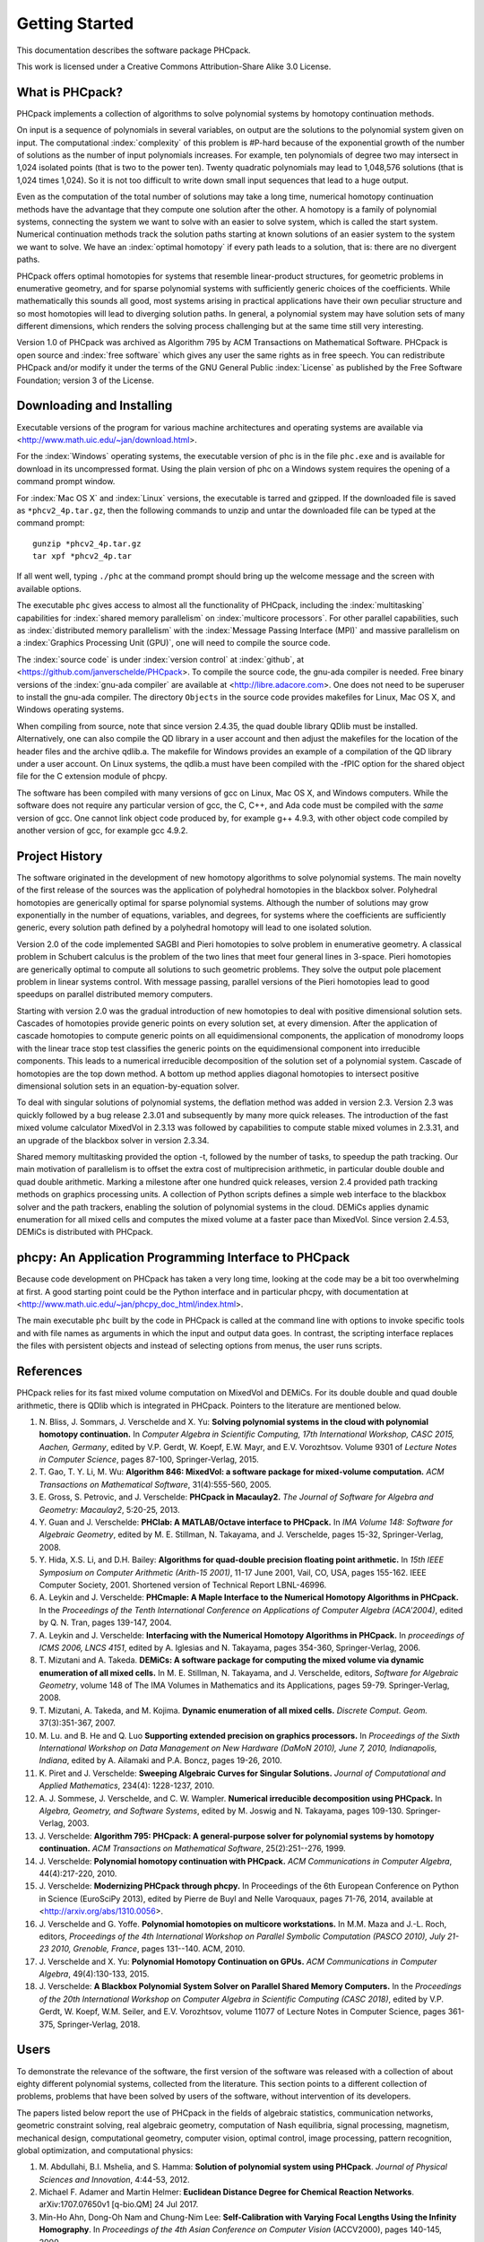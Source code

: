 ***************
Getting Started
***************

This documentation describes the software package PHCpack.

This work is licensed under 
a Creative Commons Attribution-Share Alike 3.0 License.

What is PHCpack?
================

PHCpack implements a collection of algorithms
to solve polynomial systems by homotopy continuation methods.

On input is a sequence of polynomials in several variables,
on output are the solutions to the polynomial system given on input.
The computational :index:`complexity`
of this problem is #P-hard because of
the exponential growth of the number of solutions as the number of
input polynomials increases.  For example, ten polynomials of degree two
may intersect in 1,024 isolated points (that is two to the power ten).
Twenty quadratic polynomials may lead to 1,048,576 solutions
(that is 1,024 times 1,024).  So it is not too difficult to write
down small input sequences that lead to a huge output.

Even as the computation of the total number of solutions may take
a long time, numerical homotopy continuation methods have the advantage
that they compute one solution after the other.  A homotopy is a family
of polynomial systems, connecting the system we want to solve with an
easier to solve system, which is called the start system.
Numerical continuation methods track the solution paths starting at
known solutions of an easier system to the system we want to solve.
We have an :index:`optimal homotopy`
if every path leads to a solution, that is: there are no divergent paths.

PHCpack offers optimal homotopies for systems that resemble 
linear-product structures, for geometric problems in enumerative geometry,
and for sparse polynomial systems with sufficiently generic choices 
of the coefficients.
While mathematically this sounds all good, most systems arising in
practical applications have their own peculiar structure
and so most homotopies will lead to diverging solution paths.
In general, a polynomial system may have solution sets of many
different dimensions, which renders the solving process challenging
but at the same time still very interesting.

Version 1.0 of PHCpack was archived as Algorithm 795
by ACM Transactions on Mathematical Software.  
PHCpack is open source and :index:`free software`
which gives any user the same rights as in free speech.
You can redistribute PHCpack and/or modify it under the terms of 
the GNU General Public :index:`License`
as published by the Free Software Foundation; 
version 3 of the License.

Downloading and Installing
==========================

Executable versions of the program for various machine architectures
and operating systems are available via
<http://www.math.uic.edu/~jan/download.html>.

For the :index:`Windows` operating systems, the 
executable version of phc is in the file ``phc.exe``
and is available for download in its uncompressed format.
Using the plain version of phc on a Windows system 
requires the opening of a command prompt window.

For :index:`Mac OS X` and :index:`Linux` versions, 
the executable is tarred and gzipped.
If the downloaded file is saved as ``*phcv2_4p.tar.gz``,
then the following commands to unzip and untar the downloaded file 
can be typed at the command prompt:

::

   gunzip *phcv2_4p.tar.gz
   tar xpf *phcv2_4p.tar

If all went well, typing ``./phc`` at the command prompt should bring
up the welcome message and the screen with available options.

The executable ``phc`` gives access to almost all the functionality
of PHCpack, including the :index:`multitasking` capabilities 
for :index:`shared memory parallelism` 
on :index:`multicore processors`.
For other parallel capabilities, such
as :index:`distributed memory parallelism` with 
the :index:`Message Passing Interface (MPI)`
and massive parallelism on 
a :index:`Graphics Processing Unit (GPU)`,
one will need to compile the source code.

The :index:`source code` is under :index:`version control` 
at :index:`github`,
at <https://github.com/janverschelde/PHCpack>.
To compile the source code, the gnu-ada compiler is needed.
Free binary versions of the :index:`gnu-ada compiler`
are available at <http://libre.adacore.com>.
One does not need to be superuser to install the gnu-ada compiler.
The directory ``Objects`` in the
source code provides makefiles for Linux, Mac OS X, and Windows
operating systems.

When compiling from source, note that since version 2.4.35,
the quad double library QDlib must be installed.
Alternatively, one can also compile the QD library in a user
account and then adjust the makefiles for the location of the
header files and the archive qdlib.a.  
The makefile for Windows provides an example
of a compilation of the QD library under a user account.
On Linux systems, the qdlib.a must have been compiled with
the -fPIC option for the shared object file for the C extension
module of phcpy.

The software has been compiled with many versions of gcc 
on Linux, Mac OS X, and Windows computers.
While the software does not require any particular version of gcc,
the C, C++, and Ada code must be compiled with the *same* version of gcc.
One cannot link object code produced by, for example g++ 4.9.3,
with other object code compiled by another version of gcc,
for example gcc 4.9.2.

Project History
===============

The software originated in the development of new homotopy algorithms
to solve polynomial systems.  The main novelty of the first release
of the sources was the application of polyhedral homotopies in the
blackbox solver.  Polyhedral homotopies are generically optimal for
sparse polynomial systems.  Although the number of solutions may grow
exponentially in the number of equations, variables, and degrees,
for systems where the coefficients are sufficiently generic,
every solution path defined by a polyhedral homotopy will lead
to one isolated solution.

Version 2.0 of the code implemented SAGBI and Pieri homotopies
to solve problem in enumerative geometry.  A classical problem
in Schubert calculus is the problem of the two lines that meet
four general lines in 3-space.  Pieri homotopies are generically
optimal to compute all solutions to such geometric problems.
They solve the output pole placement problem in linear systems control.
With message passing, parallel versions of the Pieri homotopies
lead to good speedups on parallel distributed memory computers.

Starting with version 2.0 was the gradual introduction of new
homotopies to deal with positive dimensional solution sets.
Cascades of homotopies provide generic points on every solution set,
at every dimension.  After the application of cascade homotopies
to compute generic points on all equidimensional components,
the application of monodromy loops with the linear trace stop test
classifies the generic points on the equidimensional component
into irreducible components.  This leads to a numerical irreducible
decomposition of the solution set of a polynomial system.
Cascade of homotopies are the top down method.
A bottom up method applies diagonal homotopies to intersect
positive dimensional solution sets in an equation-by-equation solver.

To deal with singular solutions of polynomial systems,
the deflation method was added in version 2.3.
Version 2.3 was quickly followed by a bug release 2.3.01
and subsequently by many more quick releases.
The introduction of the fast mixed volume calculator MixedVol in 2.3.13
was followed by capabilities to compute stable mixed volumes in 2.3.31,
and an upgrade of the blackbox solver in version 2.3.34.

Shared memory multitasking provided the option -t,
followed by the number of tasks, to speedup the path tracking.
Our main motivation of parallelism is to offset the extra cost
of multiprecision arithmetic, in particular double double and quad
double arithmetic.
Marking a milestone after one hundred quick releases,
version 2.4 provided path tracking methods on graphics processing units.
A collection of Python scripts defines a simple web interface to the
blackbox solver and the path trackers,
enabling the solution of polynomial systems in the cloud.
DEMiCs applies dynamic enumeration for all mixed cells and
computes the mixed volume at a faster pace than MixedVol.
Since version 2.4.53, DEMiCs is distributed with PHCpack.

phcpy: An Application Programming Interface to PHCpack
======================================================

Because code development on PHCpack has taken a very long time,
looking at the code may be a bit too overwhelming at first.
A good starting point could be the Python interface
and in particular phcpy, with documentation at
<http://www.math.uic.edu/~jan/phcpy_doc_html/index.html>.

The main executable ``phc`` built by the code in PHCpack 
is called at the command line with options to invoke specific tools
and with file names as arguments in which the input and output data goes.
In contrast, the scripting interface replaces the files with persistent
objects and instead of selecting options from menus, the user runs scripts.

References
==========

PHCpack relies for its fast mixed volume computation
on MixedVol and DEMiCs.
For its double double and quad double arithmetic,
there is QDlib which is integrated in PHCpack.
Pointers to the literature are mentioned below.

1. N. Bliss, J. Sommars, J. Verschelde and X. Yu:
   **Solving polynomial systems in the cloud with polynomial
   homotopy continuation.**
   In *Computer Algebra in Scientific Computing, 17th International 
   Workshop, CASC 2015, Aachen, Germany*,
   edited by V.P. Gerdt, W. Koepf, E.W. Mayr, and E.V. Vorozhtsov.
   Volume 9301 of *Lecture Notes in Computer Science*, pages 87-100,
   Springer-Verlag, 2015.

#. T. Gao, T. Y. Li, M. Wu:
   **Algorithm 846: MixedVol: a software package for mixed-volume 
   computation.**
   *ACM Transactions on Mathematical Software*, 31(4):555-560, 2005.

#. E. Gross, S. Petrovic, and J. Verschelde: **PHCpack in Macaulay2.**
   *The Journal of Software for Algebra and Geometry: Macaulay2*,
   5:20-25, 2013.

#. Y. Guan and J. Verschelde: 
   **PHClab: A MATLAB/Octave interface to PHCpack.**
   In *IMA Volume 148: Software for Algebraic Geometry*,
   edited by M. E. Stillman, N. Takayama, and J. Verschelde,
   pages 15-32, Springer-Verlag, 2008. 

#. Y. Hida, X.S. Li, and D.H. Bailey:
   **Algorithms for quad-double precision floating point arithmetic.**
   In *15th IEEE Symposium on Computer Arithmetic (Arith-15 2001)*,
   11-17 June 2001, Vail, CO, USA, pages 155-162.
   IEEE Computer Society, 2001.
   Shortened version of Technical Report LBNL-46996.

#. A. Leykin and J. Verschelde: 
   **PHCmaple: A Maple Interface to the Numerical Homotopy Algorithms
   in PHCpack.**
   In the *Proceedings of the Tenth International Conference 
   on Applications of Computer Algebra (ACA'2004)*,
   edited by Q. N. Tran, pages 139-147, 2004.

#. A. Leykin and J. Verschelde: 
   **Interfacing with the Numerical Homotopy Algorithms in PHCpack.**
   In *proceedings of ICMS 2006, LNCS 4151*,
   edited by A. Iglesias and N. Takayama,
   pages 354-360, Springer-Verlag, 2006. 

#. T. Mizutani and A. Takeda.
   **DEMiCs: A software package for computing the mixed volume via
   dynamic enumeration of all mixed cells.**
   In M. E. Stillman, N. Takayama, and J. Verschelde, editors,
   *Software for Algebraic Geometry*, volume 148 of The IMA Volumes in
   Mathematics and its Applications, pages 59-79. Springer-Verlag, 2008.

#. T. Mizutani, A. Takeda, and M. Kojima.
   **Dynamic enumeration of all mixed cells.**
   *Discrete Comput. Geom.* 37(3):351-367, 2007.

#. M. Lu. and B. He and Q. Luo
   **Supporting extended precision on graphics processors.**
   In *Proceedings of the Sixth International Workshop on Data 
   Management on New Hardware (DaMoN 2010), 
   June 7, 2010, Indianapolis, Indiana*, edited by
   A. Ailamaki and P.A. Boncz, pages 19-26, 2010.

#. K. Piret and J. Verschelde:
   **Sweeping Algebraic Curves for Singular Solutions.**
   *Journal of Computational and Applied Mathematics*,
   234(4): 1228-1237, 2010. 

#. A. J. Sommese, J. Verschelde, and C. W. Wampler.
   **Numerical irreducible decomposition using PHCpack.**
   In *Algebra, Geometry, and Software Systems*, 
   edited by M. Joswig and N. Takayama,
   pages 109-130. Springer-Verlag, 2003.

#. J. Verschelde:
   **Algorithm 795: PHCpack: A general-purpose solver for polynomial
   systems by homotopy continuation.**
   *ACM Transactions on Mathematical Software*, 25(2):251--276, 1999.

#. J. Verschelde:
   **Polynomial homotopy continuation with PHCpack.**
   *ACM Communications in Computer Algebra*, 44(4):217-220, 2010.

#. J. Verschelde:
   **Modernizing PHCpack through phcpy.**
   In Proceedings of the 6th European Conference on Python in Science
   (EuroSciPy 2013), edited by Pierre de Buyl and Nelle Varoquaux,
   pages 71-76, 2014, available at
   <http://arxiv.org/abs/1310.0056>.

#. J. Verschelde and G. Yoffe.
   **Polynomial homotopies on multicore workstations.**
   In M.M. Maza and J.-L. Roch, editors, *Proceedings of the 4th
   International Workshop on Parallel Symbolic Computation (PASCO 2010),
   July 21-23 2010, Grenoble, France*, pages 131--140. ACM, 2010.

#. J. Verschelde and X. Yu:
   **Polynomial Homotopy Continuation on GPUs.**
   *ACM Communications in Computer Algebra*, 49(4):130-133, 2015.

#. J. Verschelde:
   **A Blackbox Polynomial System Solver on Parallel Shared Memory Computers.**
   In the *Proceedings of the 20th International
   Workshop on Computer Algebra in Scientific Computing (CASC 2018)*,
   edited by V.P. Gerdt, W. Koepf, W.M. Seiler, and E.V. Vorozhtsov,
   volume 11077 of Lecture Notes in Computer Science,
   pages 361-375, Springer-Verlag, 2018.

Users
=====

To demonstrate the relevance of the software, the first version
of the software was released with a collection of about eighty 
different polynomial systems, collected from the literature. 
This section points to a different collection of problems,
problems that have been solved by users of the software,
without intervention of its developers.

The papers listed below report the use of PHCpack in the fields of
algebraic statistics, communication networks,
geometric constraint solving, real algebraic geometry,
computation of Nash equilibria, signal processing, magnetism,
mechanical design, computational geometry, computer vision,
optimal control, image processing, pattern recognition,
global optimization, and computational physics:

1. M. Abdullahi, B.I. Mshelia, and S. Hamma:
   **Solution of polynomial system using PHCpack**.
   *Journal of Physical Sciences and Innovation*, 4:44-53, 2012.

#. Michael F. Adamer and Martin Helmer:
   **Euclidean Distance Degree for Chemical Reaction Networks**.
   arXiv:1707.07650v1 [q-bio.QM] 24 Jul 2017.

#. Min-Ho Ahn, Dong-Oh Nam and Chung-Nim Lee:
   **Self-Calibration with Varying Focal Lengths Using 
   the Infinity Homography**. In *Proceedings of the 
   4th Asian Conference on Computer Vision* (ACCV2000),
   pages 140-145, 2000.

#. Carlos Amendola, Nathan Bliss, Isaac Burke,
   Courtney R. Gibbons, Martin Helmer, Serkan Hosten,
   Evan D. Nash, Jose Israel Rodriguez, Daniel Smolkin:
   **The maximum likelihood degree of toric varieties.**
   *Journal of Symbolic Computation*, article in Press, 2018.

#. Gianni Amisano and Oreste Tristani:
   **Exact likelihood computation for nonlinear DSGE models with
   heteroskedastic innovations**.
   *Journal of Economic Dynamics and Control* 35:2167-2185, 2011.

#. D. Arzelier, C. Louembet, A. Rondepierre, and M. Kara-Zaitri:
   **A New Mixed Iterative Algorithm to Solve the Fuel-Optimal Linear 
   Impulsive Rendezvous Problem.**
   *Journal of Optimization Theory and Applications*, 2013.

#. E. Bartzos, I. Emiris, J. Legersky, and E. Tsigaridas:
   **On the maximal number of real embeddings of spatial minimally
   rigid graphs.**
   In *Proceedings of the 2018 International Symposium on Symbolic and
   Algebraic Computation (ISSAC 2018)*, pages 55-62, ACM 2018.

#. Bassi, I.G., Abdullahi Mohammed, and Okechukwu C.E.:
   **Analysis Of Solving Polynomial Equations Using Homotopy Continuation
   Method**. *International Journal of Engineering Research &
   Technology (IJERT)* 2(8):1401-1411, 2013.

#. Dmitry Batenkov:
   **Accurate solution of near-colliding Prony systems via decimation
   and homotopy continuation**.
   *Theoretical Computer Science* 681:1-232, 2017.

#. Daniel J. Bates and Frank Sottile:
   **Khovanskii-Rolle Continuation for Real Solutions**.
   *Foundations of Computational Mathematics* 11:563-587, 2011.

#. Jahan Bayat and Carl D. Crane III:
   **Closed-Form Equilibrium Analysis of Planar Tensegrity Mechanisms**.
   In *2006 Florida Conference on Recent Advances in Robotics*, FCRAR 2006.

#. Genevieve Belanger, Kristjan Kannike, Alexander Pukhov, and Martti Raidal:
   **Minimal semi-annihilating Z_n scalar dark matter**.
   *Journal of Cosmology and Astroparticle Physics*, June 2014 (Open Access).

#. Ivo W.M. Bleylevens, Michiel E. Hostenbach, and Ralf L.M. Peeters:
   **Polynomial Optimization and a Jacobi-Davidson type method for
   commuting matrices**,
   *Applied Mathematics and Computation* 224(1): 564-580, 2013.

#. Guy Bresler, Dustin Cartwright, David Tse:
   **Feasibility of Interference Alignment for the MIMO interference
   channel**.
   *IEEE Transactions on Information Theory* 60(9):5573-5586, 2014.

#. M.-L. G. Buot and D. St. P. Richards:
   **Counting and Locating the Solutions of Polynomial Systems of
   Maximum Likelihood Equations I**.
   *Journal of Symbolic Computation* 41(2): 234-244, 2005.

#. Max-Louis G. Buot, Serkan Hosten and Donald St. P. Richards:   
   **Counting and locating the solutions of polynomial systems of maximum 
   likelihood equations, II: The Behrens-Fisher problem**.
   *Statistica Sinica* 17(4):1343-1354, 2007.

#. Enric Celaya, Tom Creemers, Lluis Ros:
   **Exact interval propagation for the efficient solution of position
   analysis problems on planar linkages**.
   *Mechanism and Machine Theory* 54: 116-131, 2012.

#. Zachary Charles and Nigel Boston:
   **Exploiting algebraic structure in global optimization and the
   Belgian chocolate problem**.
   *Journal of Global Optimization* 72(2): 241-254, 2018.

#. Tom Creemers, Josep M. Porta, Lluis Ros, and Federico Thomas:
   **Fast Multiresolutive Approximations of Planar Linkage Configuration
   Spaces**. *IEEE 2006 International Conference on Robotics and Automation.*

#. Marc Culler and Nathan M. Dunfield:
   **Orderability and Dehn filling.**
   *Geometry and Topology* 22: 1405-1457, 2018.

#. R.S. Datta:
   **Using Computer Algebra To Compute Nash Equilibria**.
   In *Proceedings of the 2003 International Symposium on Symbolic and
   Algebraic Computation (ISSAC 2003)*, pages 74-79, ACM 2003.

#. R.S. Datta:
   **Finding all Nash equilibria of a finite game using
   polynomial algebra**.  *Economic Theory* 42(1):55-96, 2009.

#. B.H. Dayton:
   **Numerical Local Rings and Local Solution of Nonlinear
   Systems**.  In *Proceedings of the 2007 International Workshop on
   Symbolic-Numeric Computation (SNC'07)*, pages 79-86, ACM 2007.

#. Max Demenkov:
   **Estimating region of attraction for polynomial vector fields
   by homotopy methods**.
   *ACM Communications in Computer Algebra* 46(3):84-85, 2012.

#. Max Demenkov:
   A Matlab Tool for Regions of Attraction Estimation
   via Numerical Algebraic Geometry.</B>
   In the *2015 International Conference on Mechanics - Seventh
   Polyakhov's Reading*, February 2-6, 2015, Russia,
   Saint Petersburg State University,
   Proceedings Edited by A.A. Tikhonov. IEEE 2015.

#. Ian H. Dinwoodie, Emily Gamundi, and Ed Mosteig:
   **Multiple Solutions for Blocking Probabilities in Asymmetric Networks**.
   *Open Systems and Information Dynamics* 12(3):273-288, 2005.

#. Csaba Domokos and Zoltan Kato: 
   **Parametric Estimation of Affine Deformations of Planar Shapes**.
   *Pattern Recognition*, 2009. In press.

#. C. Durand and C.M. Hoffmann:
   **Variational Constraints in 3D**.
   In *Proceedings of the International Conference on Shape Modeling 
   and Applications*, Aizu-Wakamatsu, Japan, pages 90-98, IEEE Computer
   Society, 1999.

#. C. Durand and C.M. Hoffmann:
   **A systematic framework for solving
   geometric constraints analytically**.
   *Journal of Symbolic Computation* 30(5):493-520, 2000.

#. I.Z. Emiris, E. Tsigaridas, G. Tzoumas:
   **The predicates for the Voronoi diagram of ellipses**. 
   In *Proc. ACM Symp. Comput. Geom.* 2006. 

#. Jonathan P. Epperlein and Bassam Bamieh:
   **A Frequency Domain Method for Optimal Periodic Control**.
   2012 American Control Conference (ACC), pages 5501-5506, IEEE 2012.

#. F. Ferrari:
   **On the geometry of super Yang-Mills theories: phases and 
   irreducible polynomials**.
   *Journal of High Energy Physics* 1, paper 26, 2009.

#. Jaime Gallardo-Alvarado:
   **A simple method to solve the forward displacement analysis of
   the general six-legged parallel manipulator**.
   *Robotics and Computer-Integrated Manufacturing* 30:55-61, 2014.

#. Jaime Gallardo-Alvarado:
   **Gough's Tyre Testing Machine**.
   Chapter 12 of
   *Kinematic Analysis of Parallel Manipulators by Algebraic Screw Theory*,
   pages 255-280, Springer-Verslag, 2016.

#. Jaime Gallardo-Alvarado and Juan-de-Dios Posadas-Garcia:
   **Mobility analysis and kinematics of the semi-general 2(3-RPS)
   series-parallel manipulator**.
   *Robotics and Computer-Integrated Manufactoring* 29(6): 463-472, 2013.

#. Jaime Gallardo-Alvarado, Mohammad H. Abedinnasab, and Daniel Lichtblau:
   **Simplified Kinematics for a Parallel Manipulator Generator of the
   Schoenflies Motion**.
   *Journal of Mechanisms and Robotics* 8(6):061020-061020-10, 2016.

#. Bertrand Haas:
   **A Simple Counterexample to Kouchnirenko's Conjecture**.
   *Beitraege zur Algebra und Geometrie/Contributions to Algebra
   and Geometry* 43(1):1-8, 2002.

#. Adlane Habed and Boubakeur Boufama:
   **Camera self-calibration from bivariate polynomial equations and
   the coplanarity constraint**.
   *Image and Vision Computing* 24(5):498-514, 2006.

#. Marshall Hampton and Richard Moeckel:
   **Finiteness of stationary configurations of the four-vortex problem**.
   *Transactions of the American Mathematical Society* 361(3): 1317-1332,
   2009.

#. Jonathan Hauenstein, Jose Israel Rodriguez, and Bernd Sturmfels:
   **Maximum Likelihood for Matrices with Rank Constraints**.
   *Journal of Algebraic Statistics* 5(1): 18-38, 2014.

#. Christoph Hellings, David A. Schmidt, and Wolfgang Utschick:
   **Optimized beamforming for the two stream MIMO interference channel
   at high SNR**. In 2009 Internatial ITG Workshop on Smart Antennas
   (WSA 2009), February 16-19, Berlin, Germany, pages 88-95.

#. Gabor Horvath:
   **Moment Matching-Based Distribution Fitting with Generalized
   Hyper-Erlang Distributions**.
   In *Analytical and Stochastic Modeling Techniques and Applications*,
   Lecture Notes in Computer Science, Volume 7984, pages 232-246, 2013.

#. X.G. Huang:
   **Forward Kinematics for a Parallel Platform Robot**.
   *Communications in Computer and Information Sciences* 86:529-532, 2011.

#. Xiguang Huang, Qizheng Liao, Shimin Wei, and Qiang Xu:
   **Five precision point-path synthesis of planar four-bar linkage
   using algebraic method**.
   *Frontiers of Electrical and Electronic Engineering in China*
   3(4):470-474, 2008.

#. Xiguang Huang, Qizheng Liao, Shimin Wei, Qiang Xu, and Shuguang Huang:
   **The 4SPS-2CCS generalized Stewart-Gough Platform mechanisms and its
   direct kinematics**.
   In *Proceedings of the 2007 IEEE International Conference on
   Mechatronics and Automation*, August 5-8, 2007, Harbin, China.
   Pages 2472-2477, 2007.

#. Hamadi Jamali, Tokunbo Ogunfunmi:
   **Stationary points of the finite length constant modulus optimization**.
   *Signal Processing* 82(4): 625-641, 2002.

#. Hamadi Jamali:
   **The unsupervised optimum linear finite length filter for fourth order
   wide sense stationary single output systems**.
   *Digital Signal Processing*, in press, 2018.

#. A. Jensen, A. Leykin, and J. Yu:
   **Computing tropical curves via homotopy continuation**.
   *Experimental Mathematics* 25(1): 83--93, 2016.

#. Libin Jiao, Bo Dong, Jintao Zhang, and Bo Yu:
   **Polynomial Homotopy Methods for the Sparse Interpolation Problem 
   Part I: Equally Spaced Sampling**.
   *SIAM J. Numer. Anal.* 54(1): 462-480, 2016.

#. Bjorn Johansson, Magnus Oskarsson, and Kalle Astrom:
   **Structure and motion estimation from complex features
   in three views**.
   In the Online ICVGIP-2002 Proceedings
   (Indian Conference on Computer Vision, Graphics and Image Processing).

#. M. Kara-Zaitri, D. Arzelier, and C. Louembet:
   **Mixed iterative algorithm for solving optimal implusive time-fixed
   rendezvous problem**.
   *American Institute of Aeronautics and Astronautics Guidance, Navigation,
   and Control Conference*, Toronto, Canada, 02-05 August 2010.

#. Dimitra Kosta and Kaie Kubjas:
   **Maximum Likelihood Estimation of Symmetric Group-Based Models 
   via Numerical Algebraic Geometry**.
   *Bulletin of Mathematical Biology*, October 2018, pages 1-24.

#. P.U. Lamalle, A. Messiaen, P. Dumortier, F. Durodie, M. Evrard, F. Louche:
   **Study of mutual coupling effects in the antenna array of the ICRH
   plug-in for ITER**. 
   *Fusion Engineering and Design* 74:359-365, 2005.

#. E. Lee and C. Mavroidis:
   **Solving the Geometric Design Problem of Spatial
   3R Robot Manipulators Using Polynomial Continuation**.
   *Journal of Mechanical Design, Transactions of the ASME* 124(4):652-661,
   2002.

#. E. Lee and C. Mavroidis:
   **Four Precision Points Geometric Design of Spatial 3R Manipulators**.
   In the *Proceedings of the 11th World Congress in Mechanism and Machine 
   Sciences*, August 18-21, 2003, Tianjin, China.
   China Machinery Press, edited by Tian Huang.

#. E. Lee and C. Mavroidis:
   **Geometric Design of 3R Manipulators for
   Reaching Four End-Effector Spatial Poses**.
   *International Journal for Robotics Research*, 23(3):247-254, 2004.

#. E. Lee, C. Mavroidis, and J. Morman:
   **Geometric Design of Spatial 3R Manipulators**.
   In *Proceedings of the 2002 NSF Design, Service, and
   Manufacturing Grantees and Research Conference*, San Juan, Puerto Rico,
   January 7-10, 2002.

#. Dimitri Leggas and Oleg V. Tsodikov:
   **Determination of small crystal structures from a minimum set of
   diffraction intensities by homotopy continuation**.
   *Acta Crystallographica Section A* 71(3): 319-324, 2015.

#. Dawei Leng and Weidong Sun:
   **Finding All the Solutions of PnP Problem**.
   In *IST 2009 - International Workshop on Imaging Systems and Techniques*,
   Shenzhen, China, May 11-12, 2009.  Pages 348-352, IEEE, 2009.

#. Anton Leykin:
   **Numerical Primary Decomposition**.
   In *Proceedings of ISSAC 2008*,
   edited by David Jeffrey, pages 165-164, ACM 2008.

#. Anton Leykin and Frank Sottile:
   **Computing Monodromy via Parallel Homotopy Continuation**.
   In *Proceedings of the 2007 International
   Workshop on Parallel Symbolic Computation (PASCO'07)*, 
   pages 97-98, ACM 2007. (on CDROM)

#. Anton Leykin and Frank Sottile:
   **Galois groups of Schubert problems via homotopy computation**.
   *Mathematics of Computation* 78: 1749-1765, 2009.

#. Shaobai Li, Srinandan Dasmahapatra, and Koushik Maharatna:
   **Dynamical System Approach for Edge Detection Using Coupled
   FitzHugh-Naguma Neurons**.
   *IEEE Transactions on Image Processing* 24(12), 5206-5219, 2015.

#. Ross A. Lippert:
   **Fixing multiple eigenvalues by a minimal perturbation**.
   *Linear Algebra Appl.* 432(7): 1785-1817, 2010.

#. Abdrhaman Mahmoud, Bo Yu, Xuping Zhang:
   **Solving Variable-Coefficient Fourth-Order ODEs with Polynomial 
   Nonlinearity by Symmetric Homotopy Method**.
   *Applied and Computational Mathematics* 7(2): 58-70, 2018.

#. M. Maniatis and O. Nachtmann:
   **Stability and symmetry breaking in the general three-Higgs-double
   model**.
   *Journal of High Energy Physics* 2015:58, February 2015.

#. F. Meng, J. W. Banks, W. D. Henshaw, and D. W. Schwendeman:
   **A stable and accurate partitioned algorithm 
   for conjugate heat transfer.**
   *Journal of Computational Physics* 344: 51-85, 2017.

#. Hyosang Moon and Nina P. Robson:
   **Design of spatial non-anthropomorphic articulated systems based on
   arm joint constraint kinematic data for human interactive robotics
   applications**. DETC2015-46530.  In the *Proceedings of the ASME 2015
   International Design Engineering Technical Conferences & Computers
   and Information in Engineering Conference*. IDETC/CIE 2015.
   August 2-5, 2015, Boston Massachusetts.

#. Marc Moreno Maza, Greg Reid, Robin Scott, and Wenyuan Wu:
   **On Approximate Triangular Decompositions I. Dimension Zero**.
   In the *SNC 2005 Proceedings*.
   International Workshop on Symbolic-Numeric Computation.
   Xi'an, China, July 19-21, 2005.
   Edited by Dongming Wang and Lihong Zhi.
   Pages 250-275, 2005.

#. Andrew J. Newell:
   **Transition to supermagnetism in chains of magnetosome crystals**.
   *Geochemistry Geophysics Geosystems* 10(11):1-19, 2009.

#. Girijanandan Nucha, Georges-Pierre Bonneau, Stefanie Hahmann,
   and Vijay Natarajan.
   **Computing Contour Trees for 2D piecewise Polynomial Functions**.
   In *Eurographics Conference on Visualization (EuroVis)* 2017,
   edited by J. Heer, T. Ropinski, and J. van Wijk, pages 24-33,
   Computer Graphics Forum, Wiley & Sons Ltd., 2017.

#. M. Oskarsson, A. Zisserman and K. Astrom:
   **Minimal Projective Reconstruction for combinations of Points
   and Lines in Three Views**.
   In the *Electronic Proceedings of BMVC2002 - The 13th British Machine
   Vision Conference 2002*, pages 63 - 72.

#. P.A. Parrilo and B. Sturmfels.
   **Minimizing polynomial functions**.
   In S. Basu and L. Gonzalez-Vega, editors,
   *Algorithmic and quantitative real algebraic geometry*,
   volume 60 of *DIMACS Series in Discrete Mathematics and 
   Theoretical Computer Science*, pages 83-99. AMS, 2003.

#. Alba Perez and J.M. McCarthy:
   **Dual Quaternion Synthesis of Constrained Robotic Systems**.
   *Journal of Mechanical Design* 126(3): 425-435, 2004.

#. Nina Patarinsky-Robson, J. Michael McCarthy, and Irem Y. Tumer:
   **The algebraic synthesis of a spatial TS chain for a prescribed
   acceleration task**.
   *Mechanism and Machine Theory* 43(10): 1268-1280, 2008.

#. Nina Patarinsky-Robson, J. Michael McCarthy, and Irem Y. Tumer:
   **Failure Recovery Planning for an Arm Mounted on an
   Exploratory Rover**.
   *IEEE Transactions on Robotics* 25(6):1448-1453, 2009.

#. Jose Israel Rodriguez:
   **Combinatorial excess intersection**.
   *Journal of Symbolic Computation* 68(2): 297-307, 2015.

#. Roger E. Sanchez-Alonso, Jose-Joel Gonzalez-Barbosa, Eduardo
   Castilo-Castaneda, and Jaime Gallardo-Alvarado:
   **Kinematic analysis of a novel 2(3-RUS) parallel manipulator**.
   *Robotica*, available on CJO2015.

#. H. Schreiber, K. Meer, and B.J. Schmitt:
   **Dimensional synthesis of planar Stephenson mechanisms for motion
   generation using circlepoint search and homotopy methods**.
   *Mechanism and Machine Theory* 37(7):717-737, 2002.

#. Ben Shirt-Ediss, Ricard V. Sole, and Kepa Ruiz-Mirazo:
   **Emergent Chemical Behavior in Variable-Volume Protocells**.
   *Life* 5: 181-121, 2015.

#. Hythem Sidky, Jonathan K. Whitmer, and Dhagash Mehta:
   **Reliable mixture critical point computation using polynomial 
   homotopy continuation**.
   *AIChE Journal.  Thermodynamics and Molecular-Scale Phenomena*,
   2016.  doi:10.1002/aic.15319

#. Frank Sottile:
   **Real Schubert Calculus: Polynomial systems and a conjecture
   of Shapiro and Shapiro**.
   *Experimental Mathematics* 9(2): 161-182, 2000.

#. H. Stewenius and K. Astrom:
   **Structure and Motion Problems for Multiple Rigidly Moving Cameras**.
   In *Computer Vision - ECCV 2004: 8th European Conference on
   Computer Vision, Prague, Czech Republic, May 11-14, 2004. 
   Proceedings, Part III*.  Edited by T. Pajdla and J. Matas.
   Lecture Notes in Computer Science 3023, pages 252-263, Springer, 2004.

#. H.-J. Su and J.M. McCarthy:
   **Kinematic Synthesis of RPS Serial Chains**.
   In the *Proceedings of the ASME Design Engineering Technical
   Conferences* (CDROM).
   Paper DETC03/DAC-48813.  Chicago, IL, Sept. 02-06, 2003.

#. H.-J. Su and J.M. McCarthy:
   **Synthesis of Compliant Mechanisms with Specified Equilibrium 
   Positions**. In the *Proceedings of the ASME International
   Design Engineering Technical Conferences*.
   Paper DETC 2005-85085.  Long Beach, CA, Sept. 24-28 2005.

#. H.-J. Su and J.M. McCarthy:
   **Kinematic Synthesis of RPS Serial Chains for a Given Set of 
   Task Positions**.
   *Mechanism and Machine Theory* 40(7):757-775, 2005

#. H.-J. Su and J.M. McCarthy:
   **A Polynomial Homotopy Formulation of the Inverse Static Analysis of
   Planar Compliant Mechanisms**.
   *ASME Journal of Mechanical Design* 128(4): 776-786, 2006.

#. H.-J. Su, C.W. Wampler, and J.M. McCarthy:
   **Geometric Design of Cylindric PRS Serial Chains**.
   *ASME Design Engineering Technical Conferences*,
   Chicago, IL, Sep 2-6, 2003.

#. Weronika J. Swiechowicz and Yuanfang Xiang:
   **Numerical Methods for Estimating Correlation Coefficient
   of Trivariate Gaussians** (sponsor: Sonja Petrovic)
   in Volume 8 of *SIAM Undergraduate Research Online (SIURO)*, 2015.

#. Attila Tanács and Joakim Lindblad and Nataša Sladoje and Zoltan Ka:
   **Estimation of linear deformations of 2D and 3D fuzzy objects**.
   *Pattern Recognition* 48(4):1391-1403, 2015.

#. N. Trawny, X.S. Zhou, K.X. Zhou, S.I. Roumeliotis:
   **3D Relative Pose Estimation from Distance-Only Measurements**.
   In the *Proceedings of the 2007/IEEE/RSJ International Conference
   on intelligent Robots and Systems*. San Diego, CA, Oct 29-Nov 2, 2007,
   pages 1071-1078, IEEE, 2007.

#. T. Turocy:
   **Towards a black-box solver for finite games: Computing all equilibria
   with Gambit and PHCpack**.
   In *Software for Algebraic Geometry*, volume 148 of the IMA
   volumes in Mathematics and its Applications, edited by M.E. Stillman,
   N. Takayama, and J. Verschelde, pages 133-148, Springer-Verlag, 2008.

#. Konstantin Usevich and Ivan Markovsky:
   **Structured low-rank approximation as a rational function
   minimization**.
   In 16th IFAC Symposium on System Identification Brussels, 
   11-13 Jul 2012, pages 722-727.

#. J. Vanderstukken, A. Stegeman, and L. De Lathauwer:
   **Systems of polynomial equations, higher-order tensor decompositions
   and multidimensional harmonic retrieval: A unifying framework.
   Part I: The canonical polyadic decomposition.**
   Available as
   ftp://ftp.esat.kuleuven.be/pub/stadius/nvervliet/vanderstukken2017systems1.pdf

#. C.W. Wampler:
   **Isotropic coordinates, circularity and Bezout numbers:
   planar kinematics from a new perspective**.
   In the *Proceedings of the 1996 ASME Design Engineering Technical
   Conference*. Irvine, CA, Aug 18-22, 1996. Available on CD-ROM.

#. Wenyuan Wu and Greg Reid:
   **Symbolic-numeric computation of implicit Riquier bases for PDE**.
   In the *Proceedings of the 2007 International Symposium on Symbolic and
   Algebraic Computation*, edited by C.W. Brown, pages 377-385, ACM 2007.

#. Wenyuan Wu and Zhonggang Zeng:
   **The Numerical Factorization of Polynomials.**
   *Foundations of Computational Mathematics* 17(1): 259-286, 2017.

#. Jonathan Widger and Daniel Grosu:
   **Parallel Computation of Nash Equilibria in N-Player Games**.
   In the *Proceedings of the 12th IEEE International Conference
   on Computational Science and Engineering (CSE 2009)*,
   August 29-31, 2009, Vancouver, Canada, pages 209-215.

#. F. Xie, G. Reid, and S. Valluri:
   **A numerical method for the
   one dimensional action functional for FBG structures**.
   *Can J. Phys.* 76: 1-21, 2002.

#. Hong Bing Xin, Qiang Huang, and Yueqing Yu:
   **Position and Orientation Analyses of Mechanism by PHCpack Solver
   of Homotopy Continuation**.
   *Applied Mechanics and Materials* 152-254: 1779-1784, 2012.

#. Ke-hu Yang, Dan-ying Lu, Xiao-qing Kuang, and Wen-Shen Yu:
   **Harmonic Elimination for Multilevel Converters with Unequal DC levels
   by Using the Polynomial Homotopy Continuation Algorithm**.
   In the Proceedings of the 35th Chinese Control Conference,
   July 27-29, 2016, Chengdu, China, pages 9969-9973, IEEE.

#. K. Yang and R. Orsi:
   **Static output feedback pole placement via a trust region approach**.
   *IEEE Transactions on Automatic Control* 52(11): 2146-2150, 2007.

#. Yan Yang, Yao Zhang, Fangxing Li, and Haoyong Chen:
   **Computing All Nash Equilibria of Multiplayer Games in Electricity
   Markets by Solving Polynomial Equations**.
   *IEEE Transactions on Power Systems* 27(1): 81-91, 2012.

#. Jun Zhang and Mohan Sarovar:
   **Identification of open quantum systems from observable time traces**.
   *Physical Review A* 91, 052121, 2015.

#. Shiqiang Zhang, Shufang Zhang, and Yan Wan:
   **Biorthogonal Wavelet Construction Using Homotopy Method**.
   *Chinese Journal of Electronics* 24(4), pages 772-775, 2015.

#. X. Zhang, J. Zhang, and B. Yu:
   **Symmetric Homotopy Method for Discretized Elliptic Equations with
   Cubic and Quintic Nonlinearities.**
   *Journal of Scientific Computing* 70(3): 1316-1335, 2017.

#. Xun S. Zhou and Stergios I. Roumeliotis:
   **Determining 3-D Relative Transformations for Any Combination of
   Range and Bearing Measurements.**
   *IEEE Transactions on Robotics* 29(2):458-474, 2013.

#. Lifeng Zhou, Hai-Jun Su, Alexander E. Marras, Chao-Min Huang,
   Carlos E. Castro: **Projection kinematic analysis of DNA origami
   mechanisms based on a two-dimensional TEM image.**
   *Mechanisms and Machine Theory* 109:22-38, 2017.

In addition to the publications listed above, PHCpack was used as a
benchmark to measure the progress of new algorithms in the following papers:

109. Ali Baharev, Ferenc Domes, Arnold Neumaier:
     **A robust approach for finding all well-separated solutions of
     sparse systems of nonlinear equations**.
     *Numerical Algorithms* 76:163-189, 2017.

#. Ada Boralevi, Jasper van Doornmalen, Jan Draisma, Michiel E. Hochstenbach,
   and Bor Plestenjak: **Uniform Determinantal Representations**.
   *SIAM J. Appl. Algebra Geometry*, vol. 1, pages 415-441, 2017.

#. P. Breiding and S. Timme. **HomotopyContinuation.jl: 
   A package for homotopy continuation in Julia.**
   In J. H. Davenport, M. Kauers, G. Labahn, and J. Urban, editors, 
   *Mathematical Software -- ICMS 2018. 6th International Conference, 
   South Bend, IN, USA, July 24-27, 2018. Proceedings*, 
   volume 10931 of *Lecture Notes in Computer Science*, pages 458-465. 
   Springer-Verlag, 2018.

#. Timothy Duff, Cvetelina Hill, Anders Jensen, Kisun Lee, Anton Leykin,
   and Jeff Sommars: **Solving polynomial systems via homotopy continuation
   and monodromy**. 
   *IMA Journal of Numerical Analysis*. In Press, available online
   13 April 2018.

#. T. Gao and T.Y. Li:
   **Mixed volume computation via linear programming**.
   *Taiwanese Journal of Mathematics* 4(4): 599-619, 2000.

#. T. Gao and T.Y. Li:
   **Mixed volume computation for semi-mixed systems**.
   *Discrete Comput. Geom.* 29(2):257-277, 2003.

#. L. Granvilliers:
   **On the Combination of Interval Constraint Solvers**.
   *Reliable Computing* 7(6): 467-483, 2001.

#. Jonathan D. Hauenstein, Andrew J. Sommese, and Charles W. Wampler:
   **Regeneration Homotopies for Solving Systems of Polynomials**
   *Mathematics of Computation* 80(273): 345-377, 2011.

#. S. Kim and M. Kojima:
   **Numerical Stability of Path Tracing in Polyhedral Homotopy 
   Continuation Methods**.
   *Computing* 73(4): 329-348, 2004.

#. Y. Lebbah, C. Michel, M. Rueher, D. Daney, and J.P. Merlet:
   **Efficient and safe global constraints for handling numerical
   constraint systems**.
   *SIAM J. Numer. Anal.* 42(5):2076-2097, 2005.

#. T.L. Lee, T.Y. Li, and C.H. Tsai:
   **HOM4PS-2.0: a software package for solving polynomial systems
   by the polyhedral homotopy continuation method**.
   *Computing* 83(2-3): 109-133, 2008.

#. Anton Leykin:
   **Numerical Algebraic Geometry**.
   *The Journal of Software for Algebra and Geometry*
   volume 3, pages 5-10, 2011. 

#. T.Y. Li and X. Li:
   **Finding Mixed Cells in the Mixed Volume Computation**.
   *Foundations of Computational Mathematics* 1(2): 161-181, 2001.

#. T.Y. Li, X. Wang, and M. Wu:
   **Numerical Schubert Calculus by the Pieri Homotopy Algorithm**.
   *SIAM J. Numer Anal.* 40(2): 578-600, 2002.

#. Bernard Mourrain, Simon Telen, and Marc Van Barel:
   **Solving Polynomial Systems Efficiently and Accurately.**
   arXiv:1803.07974v2 [math.AG] 22 Mar 2018.

#. J.M. Porta, L. Ros, T. Creemers, and F. Thomas:
   **Box approximations of planar linkage configuration spaces**.
   *Journal of Mechanical Design* 129(4):397-405, 2007.

#. Laurent Sorber, Marc Van Barel, and Lieven De Lathauwer:
   **Numerical solution of bivariate and polyanalytic polynomial systems**.
   *SIAM J. Numer. Anal.* 52(4):1551-1572, 2014.

#. Yang Sun, Yu-Hui Tao, Feng-Shan Bai:
   **Incomplete Groebner basis as a preconditioner for polynomial systems**.
   *Journal of Computational and Applied Mathematics* 226(1):2-9, 2009.

#. Simon Telen and Marc Van Barel:
   **A stabilized normal form algorithm for generic systems of 
   polynomial equations**.
   * Journal of Computational and Applied Mathematics*
   342(November 2018): 119-132, 2018. 

#. S. Telen, B. Mourrain, and M. Van Barel:
   **Solving Polynomial Systems via a Stabilized Representation
   of Quotient Algebras.**
   arXiv:1711.04543v1 [math.AG] 13 Nov 2017

#. S. Telen, B. Mourrain, and M. Van Barel:
   **Solving Polynomial Systems via Truncated Normal Forms.**
   *SIAM J. Matrix Anal. Appl.* 39(3):1421-1447, 2018.

#. A. Zachariah and Z. Charles:
   **Efficiently Finding All Power Flow Solutions to Tree Networks.**
   In *Fifty-Fifth Annual Allerton Conference.  Allerton House, UIUC,
   Illinois, USA.  October 3-6, 2017*, pages 1107-1114, IEEE, 2017.

PHCpack was used to develop new homotopy algorithms:

131. Bo Dong, Bo Yu, and Yan Yu:
     **A symmetric and hybrid polynomial system solving method for mixed
     trigonometric polynomial systems**.
     *Mathematics of Computation* 83(288): 1847-1868, 2014.

#. Bo Yu and Bo Dong:
   **A hybrid polynomial system solving method for mixed
   trigonometric polynomial systems**.
   *SIAM J. Numer. Anal.* 46(3): 1503-1518, 2008.

#. Xuping Zhang, Jintao Zhang, and Bo Yu:
   **Eigenfunction expansion method for multiple solutions
   of semilinear elliptic equations with polynomial nonlinearity**
   *SIAM J. Numer. Anal.* 51(5): 2680-2699, 2013.

Last, but certainly not least, there is the wonderful book of
Bernd Sturmfels which contains a section on computing Nash
equilibria with PHCpack.

134. B. Sturmfels:
     **Solving Systems of Polynomial Equations**.
     CBMS Regional Conference Series of the AMS, Number 97, 2002.

So we have to end quoting Bernd Sturmfels:
*polynomial systems are for everyone.*

Acknowledgments
===============

This material is based upon work supported by the 
National Science Foundation under Grants No. 9804846, 0105739, 0134611,
0410036, 0713018, 1115777, and 1440534.
Any opinions, findings, and conclusions or recommendations expressed 
in this material are those of the author(s) and do not necessarily 
reflect the views of the National Science Foundation. 

Since 2001, the code in PHCpack improved thanks to the contributions
of many PhD students at the University of Illinois at Chicago.
Their names, titles of PhD dissertation, and year of PhD are listed below:

1. Yusong Wang: 
   *Computing Dynamic Output Feedback Laws with Pieri Homotopies on a 
   Parallel Computer*, 2005.

#. Ailing Zhao:
   *Newton's Method with Deflation for Isolated Singularities
   of Polynomial Systems*, 2007.

#. Yan Zhuang:
   *Parallel Implementation of Polyhedral Homotopy Methods*, 2007.

#. Kathy Piret:
   *Computing Critical Points of Polynomial Systems
   using PHCpack and Python*, 2008.

#. Yun Guan:
   *Numerical Homotopies for Algebraic Sets on a Parallel Computer*, 2010.

#. Genady Yoffe:
   *Using Parallelism to compensate for Extended Precision in Path 
   Tracking for Polynomial System Solving*, 2012.

#. Danko Adrovic:
   *Solving Polynomial Systems with Tropical Methods*, 2012.

#. Xiangcheng Yu:
   *Accelerating Polynomial Homotopy Continuation
   on Graphics Processing Units*, 2015.

#. Jeff Sommars:
   *Algorithms and Implementations in Computational Algebraic Geometry*, 2018.

#. Nathan Bliss:
   *Computing Series Expansions of Algebraic Space Curves*, 2018.

Anton Leykin contributed to the application of message passing 
in a parallel implementation of monodromy to decompose an equidimensional
solution set into irreducible components.  
The Maple interface ``PHCmaple`` was written jointly with Anton Leykin.
The work of Anton Leykin also paved the way for the Macaulay2 interface,
which was further developed into ``PHCpack.m2`` in joint work with
Elizabeth Gross and Sonja Petrovic.
The ``PHCpack.m2`` (and also PHCpack itself) improved during various
Macaulay2 workshops, with the help of
Taylor Brysiewicz, Diego Cifuentes, Corey Harris, Kaie Kubjas,
Anne Seigal, and Jeff Sommars.

The software has been developed with GNAT GPL, the gnu-ada compiler.

